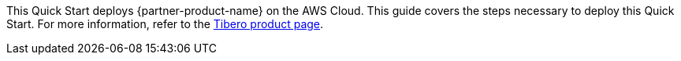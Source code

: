 This Quick Start deploys {partner-product-name} on the AWS Cloud. This guide covers the steps necessary to deploy this Quick Start. For more information, refer to the http://www.tmaxsoft.com/products/tibero/[Tibero product page^].